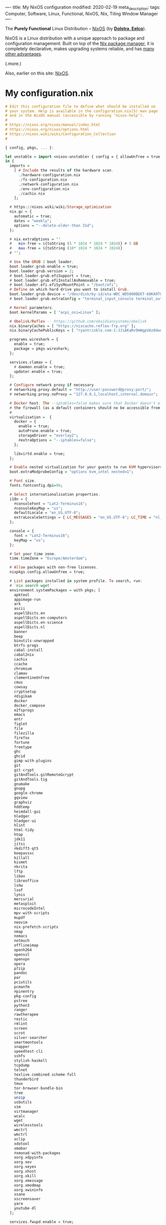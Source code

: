 ----
title: My NixOS configuration
modified: 2020-02-19
meta_description: 
tags: Computer, Software, Linux, Functional, NixOS, Nix, Tiling Window Manager
----

The *Purely Functional* Linux Distribution -- [[https://nixos.org/][NixOS]] (by *[[http://nixos.org/~eelco/pubs/iscsd-scm11-final.pdf][Dolstra, Eelco]]*).

NixOS is a Linux distribution with a unique approach to package and
configuration management. Built on top of the [[https://nixos.org/nix][Nix package manager]], it
is completely declarative, makes upgrading systems reliable, and has
[[https://nixos.org/nixos/about.html][many other advantages]].

(.more.)

Also, earlier on this site: [[./2017-10-03-nixos.html][NixOS]].

* My configuration.nix
    :PROPERTIES:
    :CUSTOM_ID: my-configuration.nix
    :END:

#+BEGIN_SRC haskell
# Edit this configuration file to define what should be installed on
# your system. Help is available in the configuration.nix(5) man page
# and in the NixOS manual (accessible by running ‘nixos-help’).
#
# https://nixos.org/nixos/manual/index.html
# https://nixos.org/nixos/options.html
# https://nixos.wiki/wiki/Configuration_Collection
#

{ config, pkgs, ... }:

let unstable = import <nixos-unstable> { config = { allowUnfree = true; }; };
in {
  imports =
    [ # Include the results of the hardware scan.
      ./hardware-configuration.nix
      ./fs-configuration.nix
      ./network-configuration.nix
      ./env-configuration.nix
      ./cachix.nix
    ];

  # https://nixos.wiki/wiki/Storage_optimization
  nix.gc = {
    automatic = true;
    dates = "weekly";
    options = "--delete-older-than 31d";
  };

  # nix.extraOptions = ''
  #   min-free = ${toString (5 * 1024 * 1024 * 1024)} # 5 GB
  #   max-free = ${toString (10* 1024 * 1024 * 1024)}
  # '';

  # Use the GRUB 2 boot loader.
  boot.loader.grub.enable = true;
  boot.loader.grub.version = 2;
  # boot.loader.grub.efiSupport = true;
  # boot.loader.grub.efiInstallAsRemovable = true;
  # boot.loader.efi.efiSysMountPoint = "/boot/efi";
  # Define on which hard drive you want to install Grub.
  boot.loader.grub.device = "/dev/disk/by-id/ata-WDC_WD5000BEKT-60KA9T0_WD-WXG1AA0N9929"; # or "nodev" for efi only
  # boot.loader.grub.extraConfig = "terminal_input_console terminal_output_console";
  
  # Kernel parameters.
  boot.kernelParams = [ "acpi_osi=Linux" ];

  # Obelisk/Reflex -- https://github.com/obsidiansystems/obelisk
  nix.binaryCaches = [ "https://nixcache.reflex-frp.org" ];
  nix.binaryCachePublicKeys = [ "ryantrinkle.com-1:JJiAKaRv9mWgpVAz8dwewnZe0AzzEAzPkagE9SP5NWI=" ];

  programs.wireshark = {
    enable = true;
    package = pkgs.wireshark;
  };

  services.clamav = {
    # daemon.enable = true;
    updater.enable = true;
  };

  # Configure network proxy if necessary
  # networking.proxy.default = "http://user:password@proxy:port/";
  # networking.proxy.noProxy = "127.0.0.1,localhost,internal.domain";
  
  # Docker host. The --iptables=false makes sure that Docker doesn't alter
  # the firewall (as a default containers should no be accessible from outside).
  #
  virtualisation =  {
    docker = {
      enable = true;
      autoPrune.enable = true;
      storageDriver = "overlay2";
      #extraOptions = "--iptables=false";
    };

    libvirtd.enable = true;
  };

  # Enable nested virtualization for your guests to run KVM hypervisors
  boot.extraModprobeConfig = "options kvm_intel nested=1";

  # Font size.
  fonts.fontconfig.dpi=96;

  # Select internationalisation properties.
  i18n = {
    #consoleFont = "Lat2-Terminus16";
    #consoleKeyMap = "us";
    defaultLocale = "en_US.UTF-8";
    extraLocaleSettings = { LC_MESSAGES = "en_US.UTF-8"; LC_TIME = "nl_NL.UTF-8"; };
  };

  console = {
    font = "Lat2-Terminus16";
    keyMap = "us";
  };

  # Set your time zone.
  time.timeZone = "Europe/Amsterdam";

  # Allow packages with non-free licenses.
  nixpkgs.config.allowUnfree = true;

  # List packages installed in system profile. To search, run:
  # `nix search wget`
  environment.systemPackages = with pkgs; [
    apktool
    appimage-run
    ark
    ascii
    aspellDicts.en
    aspellDicts.en-computers
    aspellDicts.en-science
    aspellDicts.nl
    banner
    beep
    binutils-unwrapped
    btrfs-progs
    cabal-install
    cabal2nix
    cachix
    ccache
    chromium
    clamav
    clementineUnfree
    cmus
    cowsay
    cryptsetup
    #digikam
    docker
    docker_compose
    e2fsprogs
    emacs
    entr
    figlet
    file
    filezilla
    firefox
    fortune
    freetype
    ghc
    ghcid
    gimp-with-plugins
    git
    git-crypt
    gitAndTools.gitRemoteGcrypt
    gitAndTools.tig
    gnumake
    gnupg
    google-chrome
    gqview
    graphviz
    hddtemp
    heimdall-gui
    hledger
    hledger-ui
    hlint
    html-tidy
    htop
    jdk11
    jitsi
    #kdiff3-qt5
    keepassxc
    killall
    kismet
    #krita
    lftp
    libav
    libreoffice
    lshw
    lsof
    lynis
    mercurial
    metasploit
    microcodeIntel
    mpv-with-scripts
    mupdf
    neovim
    nix-prefetch-scripts
    nmap
    nomacs
    notmuch
    offlineimap
    openh264
    openssl
    openvpn
    opera
    p7zip
    pandoc
    par
    pciutils
    pcmanfm
    #pinentry
    pkg-config
    pstree
    python3
    ranger
    rawtherapee
    restic
    rmlint
    screen
    scrot
    silver-searcher
    smartmontools
    snapper
    speedtest-cli
    sshfs
    stylish-haskell
    tcpdump
    telnet
    texlive.combined.scheme-full
    thunderbird
    tmux
    tor-browser-bundle-bin
    tree
    unzip
    usbutils
    vim
    virtmanager
    wcalc
    wget
    wirelesstools
    wmctrl
    wmctrl
    xclip
    xdotool
    xmobar
    #xmonad-with-packages
    xorg.xdpyinfo
    xorg.xev
    xorg.xeyes
    xorg.xhost
    xorg.xkill
    xorg.xmessage
    xorg.xmodmap
    xorg.xwininfo
    xsane
    xscreensaver
    yara
    youtube-dl
  ];

  services.fwupd.enable = true;

  # Some programs need SUID wrappers, can be configured further or are
  # started in user sessions.
  # programs.mtr.enable = true;
  # programs.gnupg.agent = { enable = true; enableSSHSupport = true; };

  # Enable the OpenSSH daemon.
  # services.openssh.enable = true;
  services.openssh = {
    enable = true;

    # Only pubkey auth
    passwordAuthentication = false;
    challengeResponseAuthentication = false;
  };

  # Start ssh-agent as a systemd user service
  programs.ssh.startAgent = true;

  # Pinentry.
  programs.gnupg.agent.enable = true;

  programs.tmux = {
    enable = true;
    clock24 = true;
    extraConfig = '' 
      set-option -g prefix C-z
      unbind-key C-b
      bind-key C-z send-prefix
    '';
  };

  # Printing. Enable CUPS to print documents.
  # https://nixos.wiki/wiki/Printing
  services.printing.enable = true;
  services.printing.drivers = with pkgs; [ hplipWithPlugin ];

  # Scanning with sane.
  hardware.sane.enable = true;
  hardware.sane.extraBackends = with pkgs; [ hplipWithPlugin ];

  # Enable sound.
  sound.enable = true;
  hardware.pulseaudio = {
    enable = true;
    support32Bit = true;
  };

  # OpenGL configuration.
  hardware.opengl = {
    enable = true;
    driSupport32Bit = true;
  };

  # Enable Redshift.
  services.redshift = {
    enable = true;
    brightness = {
      day = "1";
      night = "0.90";
    };
    temperature = {
      day = 6500;
      night = 3500;
    };
  };
  location.provider = "geoclue2";

  # Power saving settings.
  networking.networkmanager.wifi.powersave = true;

  # Enable the X11 windowing system.
  services.xserver.enable = true;
  services.xserver.layout = "us"; 
  services.xserver.xkbVariant = "altgr-intl"; 
  services.xserver.xkbOptions = "eurosign:e";

  # https://nixos.wiki/wiki/Android
  programs.adb.enable = true;

  # Enable touchpad support.
  services.xserver.libinput.enable = true;

  # Compositor (supposedly fixes screen tearing).
  # services.compton.enable = true;
  
  # Required for screen-lock-on-suspend functionality.
  services.logind.extraConfig = ''
    LidSwitchIgnoreInhibited=False
    HandleLidSwitch=suspend
    HoldoffTimeoutSec=10
  '';
      
  # Graphical environment.
  services.xserver = {
    # Enable the KDE Desktop Environment.
    #displayManager.sddm.enable = true;
    #desktopManager.plasma5.enable = true;

    # Enable xmonad tiling window manager.
    windowManager.xmonad = {
      enable = true;
      enableContribAndExtras = true;
      extraPackages = haskellPackages: [
        haskellPackages.xmonad-contrib
        haskellPackages.xmonad-extras
        haskellPackages.xmonad
      ];
    };
    # https://nixos.wiki/wiki/Using_X_without_a_Display_Manager
    #displayManager.startx.enable = true; # BEWARE: lightdm doesn't start with this enabled.
    displayManager.lightdm.enable = true;
    displayManager.defaultSession = "none+xmonad";

    #displayManager.sessionCommands = with pkgs; lib.mkAfter
    #  ''
    #  xmodmap /path/to/.Xmodmap
    #  '';
  };

 # https://nixos.wiki/wiki/Fonts
  fonts.fonts = with pkgs; [
    noto-fonts
    noto-fonts-cjk
    noto-fonts-emoji
    google-fonts
 #   liberation_ttf
 #   fira-code
 #   fira-code-symbols
 #   mplus-outline-fonts
 #   dina-font
 #   proggyfonts
  ];

  # Define a user account. Don't forget to set a password with ‘passwd’.
  users.users.mdo = {
    isNormalUser = true;
    extraGroups = [ "wheel" "docker" "libvirtd" "kvm"
                    "audio" "disk" "video" "networkmanager"
                    "systemd-journal" "lp" "scanner" "adbusers" ];
  };

  users.users.csp = {
    isNormalUser = true;
    extraGroups = [ "audio" "disk" "video" "networkmanager" ];
  };

  # This value determines the NixOS release with which your system is to be
  # compatible, in order to avoid breaking some software such as database
  # servers. You should change this only after NixOS release notes say you
  # should.
  system.stateVersion = "20.03"; # Did you read the comment?
}
#+END_SRC

* My fs-configuration.nix
    :PROPERTIES:
    :CUSTOM_ID: my-hardware-configuration.nix
    :END:

#+BEGIN_SRC haskell
{ config, pkgs, ... }:

{
  # Root filesystem.
  #
  fileSystems."/" =
    { device = "/dev/disk/by-uuid/8be69c44-b987-4eb8-a1b6-c67ed80c9512";
      fsType = "btrfs";
    };

  # Boot filesystem.
  #
  fileSystems."/boot" =
    { device = "/dev/disk/by-uuid/bc62f488-7c99-4a12-816c-1aa671557a9d";
      fsType = "ext4";
    };

  # Encrypted partition.
  #
  boot.initrd.luks.devices."cr-home" = {
      device = "/dev/disk/by-uuid/75236c0e-cad4-43a7-986c-a5f82f68cf65";
    };

  fileSystems."/home" =
    { device = "/dev/mapper/cr-home";
      fsType = "btrfs";
      options = [ "noatime" "space_cache" "autodefrag" ];
    };

  # Swap partition.
  #
  swapDevices =
    [ { device = "/dev/disk/by-uuid/99be5bc9-fac4-4386-83c0-63632edef9dc"; }
    ];
}
#+END_SRC

These are also on GitHub: [[https://github.com/maridonkers/nixos-configuration][My NixOS configuration files]].


